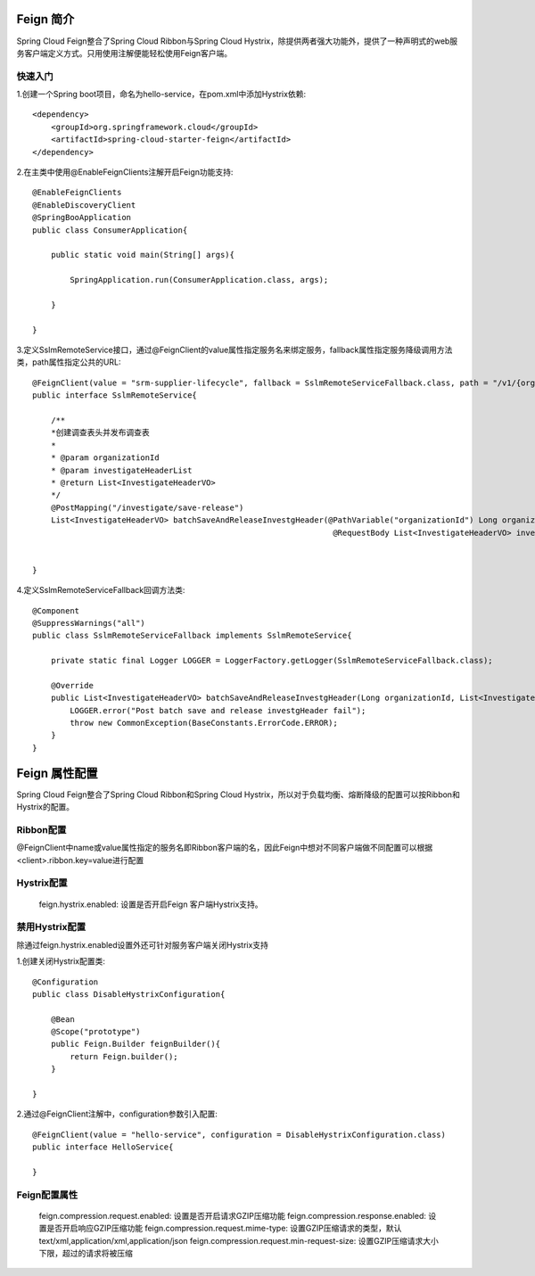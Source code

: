 Feign 简介
======================================

Spring Cloud Feign整合了Spring Cloud Ribbon与Spring Cloud Hystrix，除提供两者强大功能外，提供了一种声明式的web服务客户端定义方式。只用使用注解便能轻松使用Feign客户端。

快速入门
--------------------------------------

1.创建一个Spring boot项目，命名为hello-service，在pom.xml中添加Hystrix依赖::
  
    <dependency>
        <groupId>org.springframework.cloud</groupId>
        <artifactId>spring-cloud-starter-feign</artifactId>
    </dependency>

2.在主类中使用@EnableFeignClients注解开启Feign功能支持::

    @EnableFeignClients
    @EnableDiscoveryClient
    @SpringBooApplication
    public class ConsumerApplication{

        public static void main(String[] args){

            SpringApplication.run(ConsumerApplication.class, args);

        }

    }

3.定义SslmRemoteService接口，通过@FeignClient的value属性指定服务名来绑定服务，fallback属性指定服务降级调用方法类，path属性指定公共的URL::

    @FeignClient(value = "srm-supplier-lifecycle", fallback = SslmRemoteServiceFallback.class, path = "/v1/{organizationId}")
    public interface SslmRemoteService{

        /**
        *创建调查表头并发布调查表
        *
        * @param organizationId
        * @param investigateHeaderList
        * @return List<InvestigateHeaderVO>
        */
        @PostMapping("/investigate/save-release")
        List<InvestigateHeaderVO> batchSaveAndReleaseInvestgHeader(@PathVariable("organizationId") Long organizationId,
                                                                    @RequestBody List<InvestigateHeaderVO> investigateHeaderList);


    }

4.定义SslmRemoteServiceFallback回调方法类::

    @Component
    @SuppressWarnings("all")
    public class SslmRemoteServiceFallback implements SslmRemoteService{

        private static final Logger LOGGER = LoggerFactory.getLogger(SslmRemoteServiceFallback.class);

        @Override
        public List<InvestigateHeaderVO> batchSaveAndReleaseInvestgHeader(Long organizationId, List<InvestigateHeaderVO> investigateHeaderList) {
            LOGGER.error("Post batch save and release investgHeader fail");
            throw new CommonException(BaseConstants.ErrorCode.ERROR);
        }
    }

Feign 属性配置
======================================

Spring Cloud Feign整合了Spring Cloud Ribbon和Spring Cloud Hystrix，所以对于负载均衡、熔断降级的配置可以按Ribbon和Hystrix的配置。

Ribbon配置
--------------------------------------

@FeignClient中name或value属性指定的服务名即Ribbon客户端的名，因此Feign中想对不同客户端做不同配置可以根据<client>.ribbon.key=value进行配置

Hystrix配置
---------------------------------------

    feign.hystrix.enabled: 设置是否开启Feign 客户端Hystrix支持。

禁用Hystrix配置
---------------------------------------

除通过feign.hystrix.enabled设置外还可针对服务客户端关闭Hystrix支持

1.创建关闭Hystrix配置类::

    @Configuration
    public class DisableHystrixConfiguration{
        
        @Bean
        @Scope("prototype")
        public Feign.Builder feignBuilder(){
            return Feign.builder();
        }

    }

2.通过@FeignClient注解中，configuration参数引入配置::

    @FeignClient(value = "hello-service", configuration = DisableHystrixConfiguration.class)
    public interface HelloService{
        
    }

Feign配置属性
-----------------------------------------

    feign.compression.request.enabled: 设置是否开启请求GZIP压缩功能
    feign.compression.response.enabled: 设置是否开启响应GZIP压缩功能
    feign.compression.request.mime-type: 设置GZIP压缩请求的类型，默认text/xml,application/xml,application/json
    feign.compression.request.min-request-size: 设置GZIP压缩请求大小下限，超过的请求将被压缩
